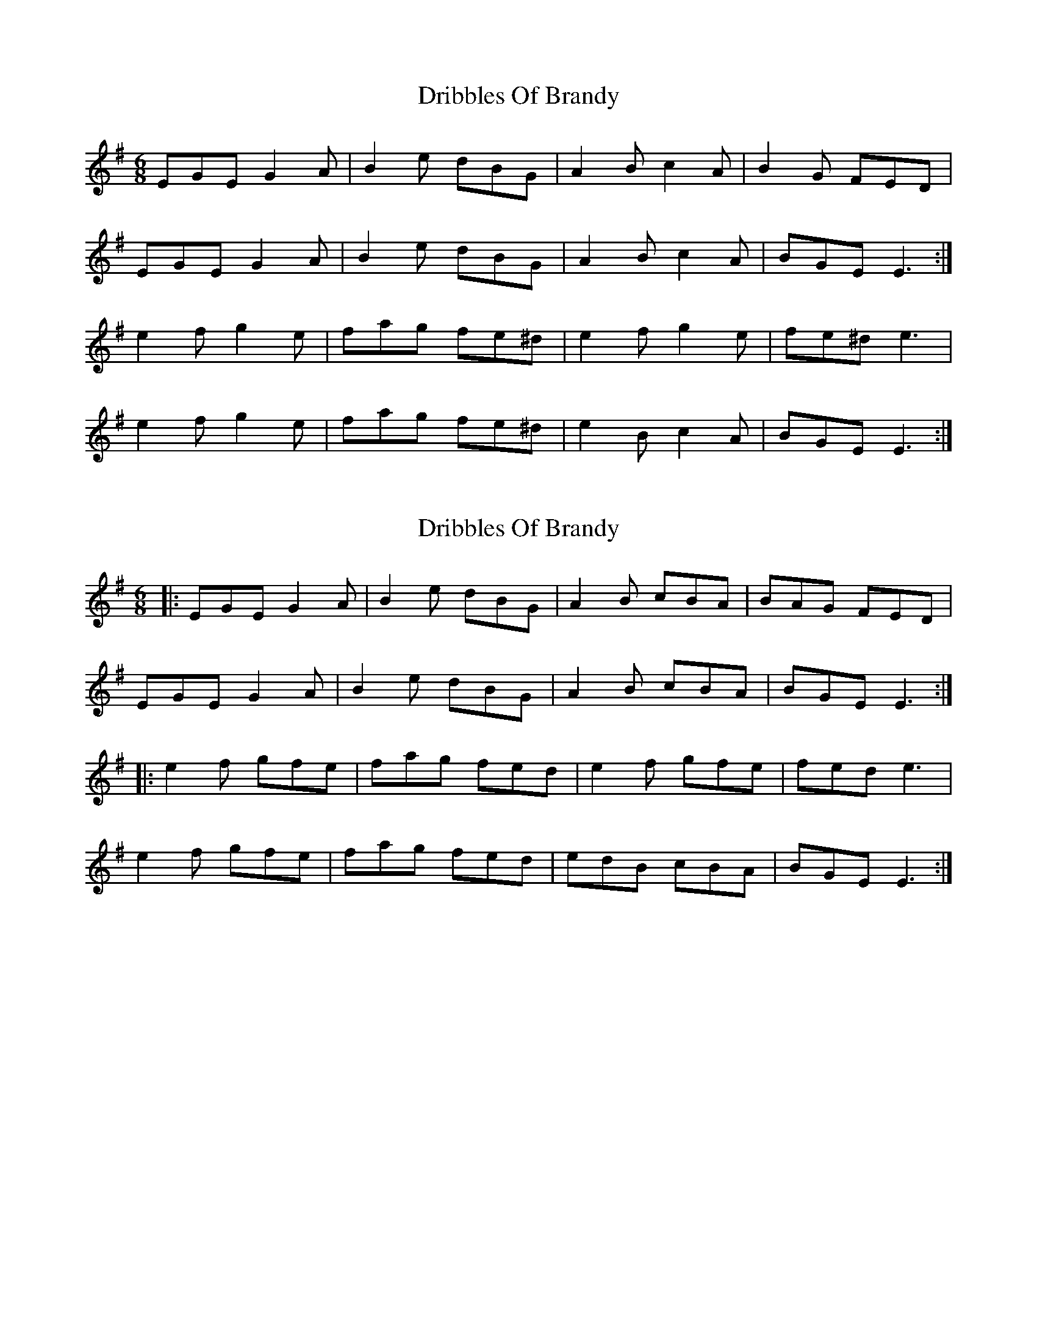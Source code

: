 X: 1
T: Dribbles Of Brandy
Z: NickPhelan
S: https://thesession.org/tunes/3246#setting3246
R: jig
M: 6/8
L: 1/8
K: Emin
EGE G2A| B2e dBG| A2Bc2A| B2G FED|
EGE G2A| B2e dBG| A2B c2A| BGE E3:|
e2f g2e| fag fe^d| e2f g2e| fe^d e3|
e2f g2e| fag fe^d| e2B c2A| BGE E3:|
X: 2
T: Dribbles Of Brandy
Z: Mix O'Lydian
S: https://thesession.org/tunes/3246#setting25941
R: jig
M: 6/8
L: 1/8
K: Emin
|: EGE G2 A | B2 e dBG | A2 B cBA | BAG FED |
EGE G2 A | B2 e dBG | A2 B cBA | BGE E3 :|
|: e2 f gfe | fag fed | e2 f gfe | fed e3 |
e2 f gfe | fag fed | edB cBA | BGE E3 :|
